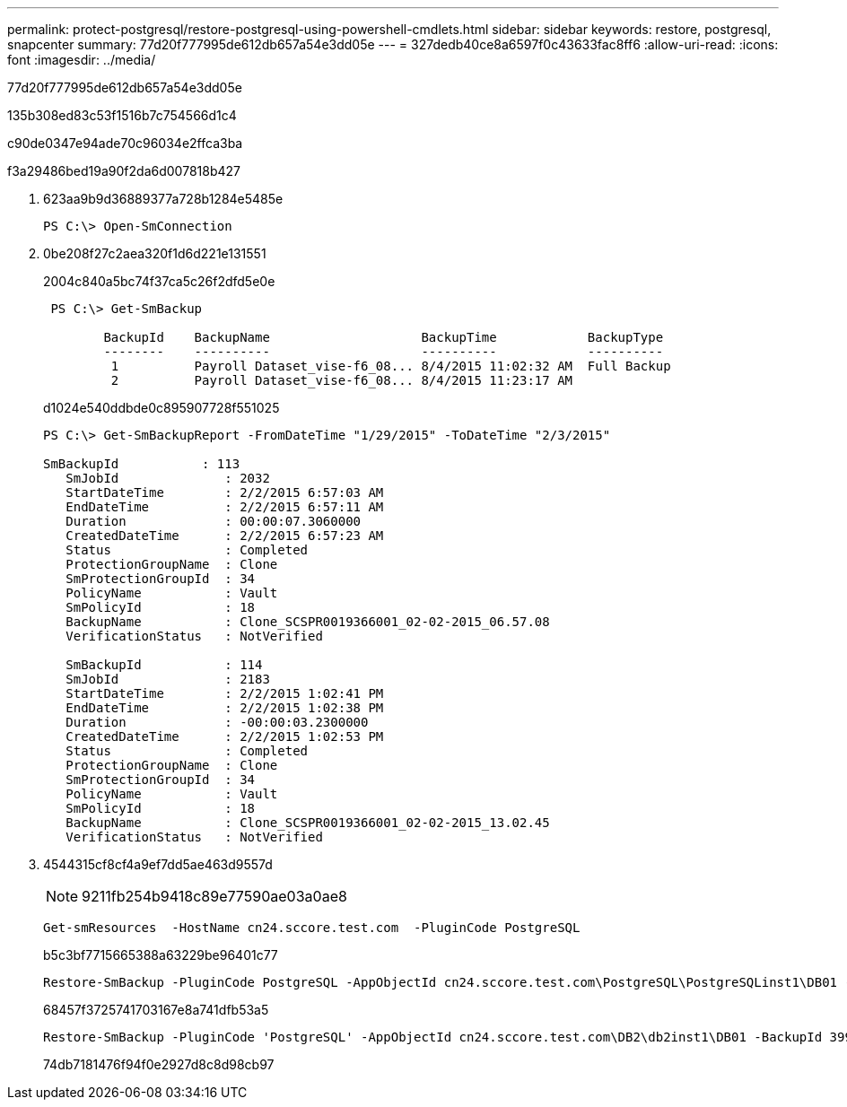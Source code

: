 ---
permalink: protect-postgresql/restore-postgresql-using-powershell-cmdlets.html 
sidebar: sidebar 
keywords: restore, postgresql, snapcenter 
summary: 77d20f777995de612db657a54e3dd05e 
---
= 327dedb40ce8a6597f0c43633fac8ff6
:allow-uri-read: 
:icons: font
:imagesdir: ../media/


[role="lead"]
77d20f777995de612db657a54e3dd05e

.135b308ed83c53f1516b7c754566d1c4
c90de0347e94ade70c96034e2ffca3ba

.f3a29486bed19a90f2da6d007818b427
. 623aa9b9d36889377a728b1284e5485e
+
[listing]
----
PS C:\> Open-SmConnection
----
. 0be208f27c2aea320f1d6d221e131551
+
2004c840a5bc74f37ca5c26f2dfd5e0e

+
[listing]
----
 PS C:\> Get-SmBackup

        BackupId    BackupName                    BackupTime            BackupType
        --------    ----------                    ----------            ----------
         1          Payroll Dataset_vise-f6_08... 8/4/2015 11:02:32 AM  Full Backup
         2          Payroll Dataset_vise-f6_08... 8/4/2015 11:23:17 AM
----
+
d1024e540ddbde0c895907728f551025

+
[listing]
----
PS C:\> Get-SmBackupReport -FromDateTime "1/29/2015" -ToDateTime "2/3/2015"

SmBackupId           : 113
   SmJobId              : 2032
   StartDateTime        : 2/2/2015 6:57:03 AM
   EndDateTime          : 2/2/2015 6:57:11 AM
   Duration             : 00:00:07.3060000
   CreatedDateTime      : 2/2/2015 6:57:23 AM
   Status               : Completed
   ProtectionGroupName  : Clone
   SmProtectionGroupId  : 34
   PolicyName           : Vault
   SmPolicyId           : 18
   BackupName           : Clone_SCSPR0019366001_02-02-2015_06.57.08
   VerificationStatus   : NotVerified

   SmBackupId           : 114
   SmJobId              : 2183
   StartDateTime        : 2/2/2015 1:02:41 PM
   EndDateTime          : 2/2/2015 1:02:38 PM
   Duration             : -00:00:03.2300000
   CreatedDateTime      : 2/2/2015 1:02:53 PM
   Status               : Completed
   ProtectionGroupName  : Clone
   SmProtectionGroupId  : 34
   PolicyName           : Vault
   SmPolicyId           : 18
   BackupName           : Clone_SCSPR0019366001_02-02-2015_13.02.45
   VerificationStatus   : NotVerified
----
. 4544315cf8cf4a9ef7dd5ae463d9557d
+

NOTE: 9211fb254b9418c89e77590ae03a0ae8

+
[listing]
----
Get-smResources  -HostName cn24.sccore.test.com  -PluginCode PostgreSQL
----
+
b5c3bf7715665388a63229be96401c77

+
[listing]
----
Restore-SmBackup -PluginCode PostgreSQL -AppObjectId cn24.sccore.test.com\PostgreSQL\PostgreSQLinst1\DB01 -BackupId 3
----
+
68457f3725741703167e8a741dfb53a5

+
[listing]
----
Restore-SmBackup -PluginCode 'PostgreSQL' -AppObjectId cn24.sccore.test.com\DB2\db2inst1\DB01 -BackupId 399 -Confirm:$false  -Archive @( @{"Primary"="<Primary Vserver>:<PrimaryVolume>";"Secondary"="<Secondary Vserver>:<SecondaryVolume>"})
----
+
74db7181476f94f0e2927d8c8d98cb97


